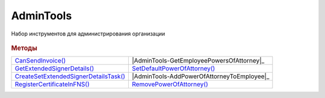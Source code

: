 AdminTools
==========


Набор инструментов для администрирования организации

  .. versionadded:: 5.37.0


.. rubric:: Методы


+--------------------------------------------------+--------------------------------------------+
| |AdminTools-CanSendInvoice|_                     | |AdminTools-GetEmployeePowersOfAttorney|_  |
+--------------------------------------------------+--------------------------------------------+
| |AdminTools-GetExtendedSignerDetails|_           | |AdminTools-SetDefaultPowerOfAttorney|_    |
+--------------------------------------------------+--------------------------------------------+
| |AdminTools-CreateSetExtendedSignerDetailsTask|_ | |AdminTools-AddPowerOfAttorneyToEmployee|_ |
+--------------------------------------------------+--------------------------------------------+
| |AdminTools-RegisterCertificateInFNS|_           | |AdminTools-RemovePowerOfAttorney|_        |
+--------------------------------------------------+--------------------------------------------+


.. |AdminTools-CanSendInvoice| replace:: CanSendInvoice()
.. |AdminTools-GetExtendedSignerDetails| replace:: GetExtendedSignerDetails()
.. |AdminTools-CreateSetExtendedSignerDetailsTask| replace:: CreateSetExtendedSignerDetailsTask()
.. |AdminTools-RegisterCertificateInFNS| replace:: RegisterCertificateInFNS()
.. |AdminTools-GetEmployeePowersOfAttorney| replace:: GetEmployeePowersOfAttorney()
.. |AdminTools-SetDefaultPowerOfAttorney| replace:: SetDefaultPowerOfAttorney()
.. |AdminTools-AddPowerOfAttorneyToEmployee| replace:: AddPowerOfAttorneyToEmployee()
.. |AdminTools-RemovePowerOfAttorney| replace:: RemovePowerOfAttorney()


.. _AdminTools-CanSendInvoice:
.. method:: AdminTools.CanSendInvoice(Thumbprint)

  :Thumbprint: ``Строка`` отпечаток сертификата

  Проверяет можно ли подписывать счета-фактуры, используя сертфикат, чей отпечаток указан. Если невозможно, то вернёт текст с причиной, иначе - пустую строку.
  Открытый ключ сертификата должна быть установлена в хранилище ``Личные``



.. _AdminTools-GetExtendedSignerDetails:
.. method:: AdminTools.GetExtendedSignerDetails(Thumbprint, DocumentTitleName=``UNKNOWN``)

  :Thumbprint: ``Строка`` отпечаток сертификата

  :DocumentTitleName: ``строка`` тип титула документа. :doc:`Возможные значения <Enums/DocumentTitleType>`

  Возвращает :doc:`параметры подписанта <ExtendedSignerDetails>` в текущей организации для указанного типа титула и сертификата, чей отпечаток указан.
  Открытый ключ сертификата должна быть установлена в хранилище ``Личные``.
  Получить значение для *DocumentTitleName* можно из объекта :doc:`DocumentTitle` в ответе метода :meth:`Organization.GetDocumentTypes`
  Для *DocumentTitleName* == ``Absent`` и *DocumentTitleName* == ``UNKNOWN`` вызов невозможен.



.. _AdminTools-CreateSetExtendedSignerDetailsTask:
.. method:: AdminTools.CreateSetExtendedSignerDetailsTask(Thumbprint)

  :Thumbprint: ``Строка`` отпечаток сертификата

  Возвращает :doc:`объект <SetExtendedSignerDetailsTask>`, с помощью которого можно установить параметры подписанта для сертификата, чей отпечаток указан.
  Открытый ключ сертификата должна быть установлена в хранилище ``Личные``



.. _AdminTools-RegisterCertificateInFNS:
.. method:: AdminTools.RegisterCertificateInFNS(Thumbprint)

  :Thumbprint: ``Строка`` отпечаток сертификата

  Добавляет в сообщение для ФНС сертификат, чей отпечаток указан.
  Открытый ключ сертификата должна быть установлена в хранилище ``Личные``



.. _AdminTools-GetPowersOfAttorney:
.. method:: AdminTools.GetPowersOfAttorney(Employee, OnlyActual=``True``)

  :Employee: :doc:`EmployeeInfo` сотрудник, для которого выполняется операция
  :OnlyActual: ``булево`` признак того, что нужно возвращать только действующие доверенности

  Возвращает :doc:`коллекцию <Collection>` :doc:`доверенностей текущего сотрудника <EmployeePowerOfAttorney>`.
  Если флаг ``OnlyActual`` истинен, то вернутся только действующие доверенности



.. _AdminTools-SetDefaultPowerOfAttorney:
.. method:: AdminTools.SetDefaultPowerOfAttorney(Employee, PowerOfAttorney)

  :Employee: :doc:`EmployeeInfo` сотрудник, для которого выполняется операция
  :PowerOfAttorney: :doc:`PowerOfAttorney` объект доверенности

  Устанавливает переданную доверенность как доверенность по умолчанию для указанного сотрудника.
  Возвращает :doc:`доверенность сотрудника <EmployeePowerOfAttorney>`



.. _AdminTools-AddPowerOfAttorney:
.. method:: AdminTools.AddPowerOfAttorney(Employee, PowerOfAttorney)

  :Employee: :doc:`EmployeeInfo` сотрудник, для которого выполняется операция
  :PowerOfAttorney: :doc:`PowerOfAttorney` объект доверенности

  Привязывает доверенность к указанному сотруднику.
  Возвращает :doc:`доверенность сотрудника <EmployeePowerOfAttorney>`



.. _AdminTools-RemovePowerOfAttorney:
.. method:: AdminTools.RemovePowerOfAttorney(Employee, PowerOfAttorney)

  :Employee: :doc:`EmployeeInfo` сотрудник, для которого выполняется операция
  :PowerOfAttorney: :doc:`PowerOfAttorney` объект доверенности

  Отвязывает довереность от указанного сотрудника
